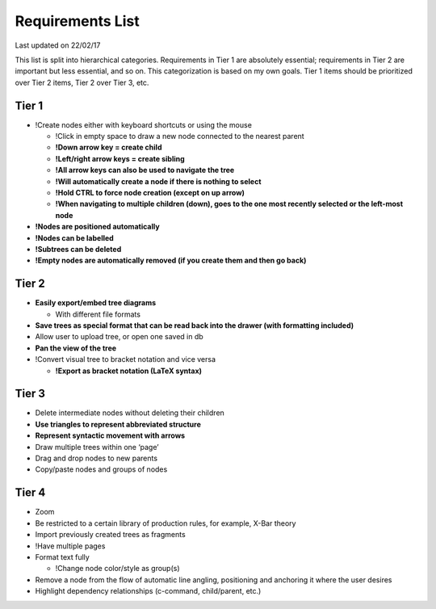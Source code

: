 Requirements List
=================

Last updated on 22/02/17

This list is split into hierarchical categories. Requirements in Tier 1 are absolutely essential; requirements in Tier 2 are important but less essential, and so on. This categorization is based on my own goals. Tier 1 items should be prioritized over Tier 2 items, Tier 2 over Tier 3, etc.

.. Note: Requirements marked with an ! are those I added on my own, while all other requirements were derived from conversations with 'clients'. Requirements enclosed in "**" are those which have been implemented in the Syntree code.

Tier 1
------
- !Create nodes either with keyboard shortcuts or using the mouse

  - !Click in empty space to draw a new node connected to the nearest parent
  - **!Down arrow key = create child**
  - **!Left/right arrow keys = create sibling**
  - **!All arrow keys can also be used to navigate the tree**
  - **!Will automatically create a node if there is nothing to select**
  - **!Hold CTRL to force node creation (except on up arrow)**
  - **!When navigating to multiple children (down), goes to the one most recently selected or the left-most node**

- **!Nodes are positioned automatically**
- **!Nodes can be labelled**
- **!Subtrees can be deleted**
- **!Empty nodes are automatically removed (if you create them and then go back)**

Tier 2
------
- **Easily export/embed tree diagrams**

  - With different file formats

- **Save trees as special format that can be read back into the drawer (with formatting included)**
- Allow user to upload tree, or open one saved in db
- **Pan the view of the tree**
- !Convert visual tree to bracket notation and vice versa

  - **!Export as bracket notation (LaTeX syntax)**

Tier 3
------
- Delete intermediate nodes without deleting their children
- **Use triangles to represent abbreviated structure**
- **Represent syntactic movement with arrows**
- Draw multiple trees within one ‘page’
- Drag and drop nodes to new parents
- Copy/paste nodes and groups of nodes

Tier 4
------
- Zoom
- Be restricted to a certain library of production rules, for example, X-Bar theory
- Import previously created trees as fragments
- !Have multiple pages
- Format text fully

  - !Change node color/style as group(s)

- Remove a node from the flow of automatic line angling, positioning and anchoring it where the user desires
- Highlight dependency relationships (c-command, child/parent, etc.)
